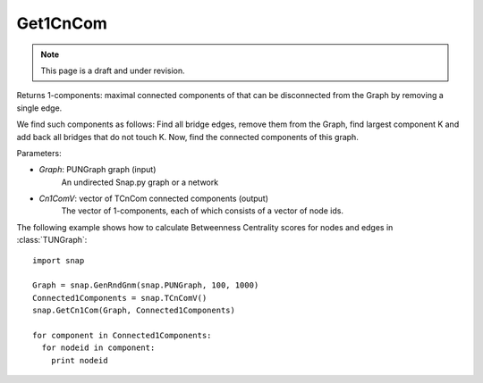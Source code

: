 Get1CnCom
'''''''''''
.. note::

    This page is a draft and under revision.


.. function:: Get1CnCom(Graph, Cn1ComV)

Returns 1-components: maximal connected components of that can be disconnected from the Graph by removing a single edge.

We find such components as follows: Find all bridge edges, remove them from the Graph, find largest component K and add back all bridges that do not touch K. Now, find the connected components of this graph. 

Parameters:

- *Graph*: PUNGraph graph (input)
    An undirected Snap.py graph or a network

- *Cn1ComV*: vector of TCnCom connected components (output)
    The vector of 1-components, each of which consists of a vector of node ids.

The following example shows how to calculate Betweenness Centrality scores for nodes and edges in
:class:`TUNGraph`::

    import snap

    Graph = snap.GenRndGnm(snap.PUNGraph, 100, 1000)
    Connected1Components = snap.TCnComV()
    snap.GetCn1Com(Graph, Connected1Components)

    for component in Connected1Components:
      for nodeid in component:
        print nodeid
